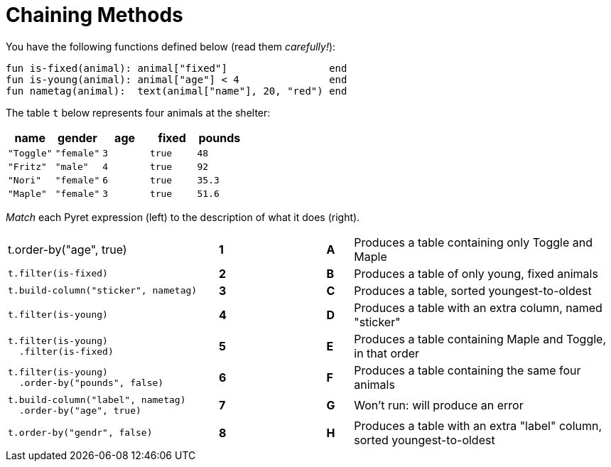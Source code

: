 = Chaining Methods

You have the following functions defined below  (read them _carefully!_):

  fun is-fixed(animal): animal["fixed"]                 end
  fun is-young(animal): animal["age"] < 4               end
  fun nametag(animal):  text(animal["name"], 20, "red") end

The table `t` below represents four animals at the shelter:

[cols='5',options="header"]
|===
| name 			| gender	| age	| fixed 	| pounds
| `"Toggle"`	| `"female"`| `3`	| `true`	| `48`
| `"Fritz"`		| `"male"`	| `4`	| `true`	| `92`
| `"Nori"`		| `"female"`| `6`	| `true`	| `35.3`
| `"Maple"`		| `"female"`| `3`	| `true`	| `51.6`

|===

_Match_ each Pyret expression (left) to the description of what it does (right).

[cols=".^8a,^.^1a,3,^.^1a,.^10a",stripes="none",grid="none",frame="none"]
|===

| t.order-by("age", true)
|*1*||*A*
| Produces a table containing only Toggle and Maple

| 
--
 t.filter(is-fixed)
--
|*2*||*B*
| Produces a table of only young, fixed animals

|
--
 t.build-column("sticker", nametag)
--
|*3*||*C*
| Produces a table, sorted youngest-to-oldest

|
--
 t.filter(is-young)
--
|*4*||*D*
| Produces a table with an extra column, named "sticker"

|
----
t.filter(is-young)
  .filter(is-fixed)
----
|*5*||*E*
| Produces a table containing Maple and Toggle, in that order

|
----
t.filter(is-young)
  .order-by("pounds", false)
----
|*6*||*F*
| Produces a table containing the same four animals

|
----
t.build-column("label", nametag)
  .order-by("age", true)
----
|*7*||*G*
| Won’t run: will produce an error

|
--
 t.order-by("gendr", false)
--
|*8*||*H*
| Produces a table with an extra "label" column, sorted youngest-to-oldest

|===


